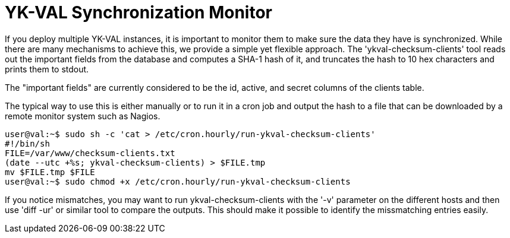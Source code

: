 = YK-VAL Synchronization Monitor =

If you deploy multiple YK-VAL instances, it is important to monitor
them to make sure the data they have is synchronized.  While there are
many mechanisms to achieve this, we provide a simple yet flexible
approach.  The 'ykval-checksum-clients' tool reads out the important
fields from the database and computes a SHA-1 hash of it, and
truncates the hash to 10 hex characters and prints them to stdout.

The "important fields" are currently considered to be the id, active,
and secret columns of the clients table.

The typical way to use this is either manually or to run it in a cron
job and output the hash to a file that can be downloaded by a remote
monitor system such as Nagios.

 user@val:~$ sudo sh -c 'cat > /etc/cron.hourly/run-ykval-checksum-clients'
 #!/bin/sh
 FILE=/var/www/checksum-clients.txt
 (date --utc +%s; ykval-checksum-clients) > $FILE.tmp
 mv $FILE.tmp $FILE
 user@val:~$ sudo chmod +x /etc/cron.hourly/run-ykval-checksum-clients

If you notice mismatches, you may want to run ykval-checksum-clients
with the '-v' parameter on the different hosts and then use 'diff -ur'
or similar tool to compare the outputs.  This should make it possible
to identify the missmatching entries easily.
